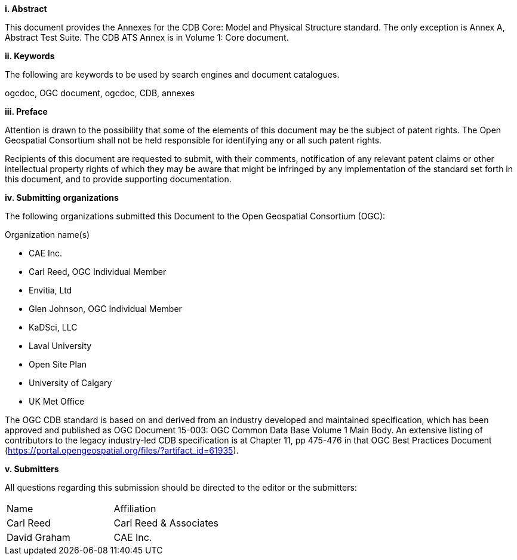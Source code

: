 [big]*i.     Abstract*

This document provides the Annexes for the CDB Core: Model and Physical Structure standard. The only exception is Annex A, Abstract Test Suite. The CDB ATS Annex is in Volume 1: Core document.

[big]*ii.    Keywords*

The following are keywords to be used by search engines and document catalogues.

ogcdoc, OGC document,  ogcdoc,  CDB, annexes

[big]*iii.   Preface*




Attention is drawn to the possibility that some of the elements of this document may be the subject of patent rights. The Open Geospatial Consortium shall not be held responsible for identifying any or all such patent rights.

Recipients of this document are requested to submit, with their comments, notification of any relevant patent claims or other intellectual property rights of which they may be aware that might be infringed by any implementation of the standard set forth in this document, and to provide supporting documentation.

[big]*iv.    Submitting organizations*

The following organizations submitted this Document to the Open Geospatial Consortium (OGC):

Organization name(s)

* CAE Inc.
* Carl Reed, OGC Individual Member
* Envitia, Ltd
* Glen Johnson, OGC Individual Member
* KaDSci, LLC
* Laval University
* Open Site Plan
* University of Calgary
* UK Met Office

The OGC CDB standard is based on and derived from an industry developed
and maintained specification, which has been approved and published as
OGC Document 15-003: OGC Common Data Base Volume 1 Main Body. An
extensive listing of contributors to the legacy industry-led CDB
specification is at Chapter 11, pp 475-476 in that OGC Best Practices
Document (https://portal.opengeospatial.org/files/?artifact_id=61935).



[big]*v.     Submitters*

All questions regarding this submission should be directed to the editor or the submitters:


[cols=",",]
|=================================
|Name |Affiliation
|Carl Reed |Carl Reed & Associates
|David Graham |CAE Inc.
|=================================
